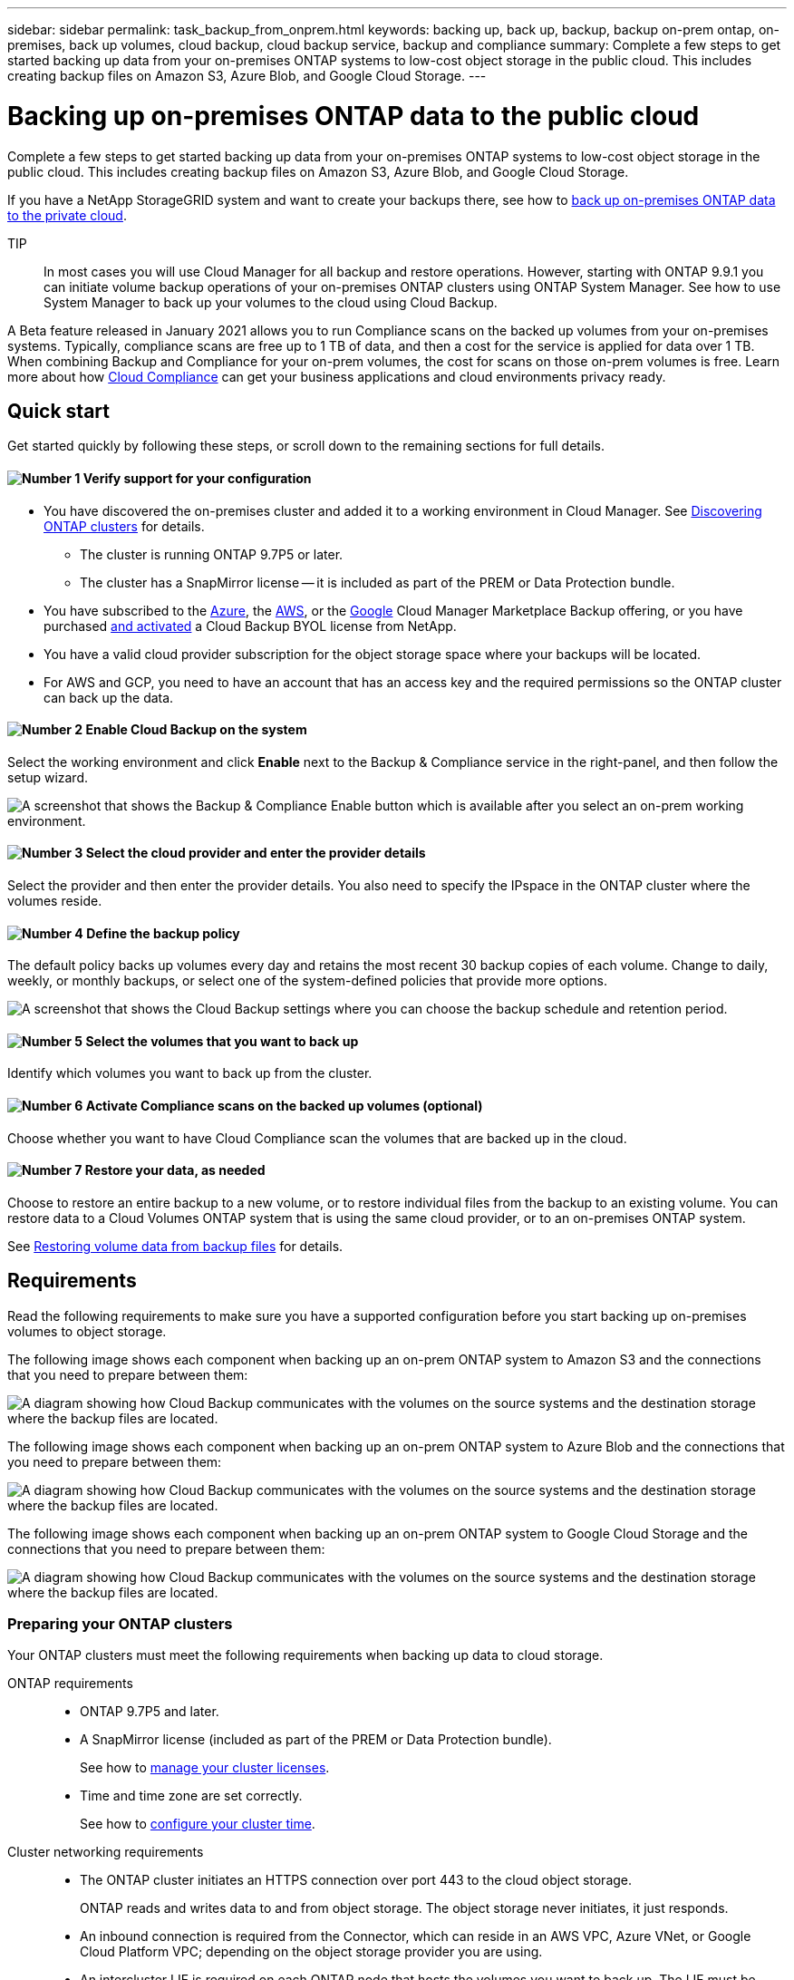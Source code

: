 ---
sidebar: sidebar
permalink: task_backup_from_onprem.html
keywords: backing up, back up, backup, backup on-prem ontap, on-premises, back up volumes, cloud backup, cloud backup service, backup and compliance
summary: Complete a few steps to get started backing up data from your on-premises ONTAP systems to low-cost object storage in the public cloud. This includes creating backup files on Amazon S3, Azure Blob, and Google Cloud Storage.
---

= Backing up on-premises ONTAP data to the public cloud
:hardbreaks:
:nofooter:
:icons: font
:linkattrs:
:imagesdir: ./media/

[.lead]
Complete a few steps to get started backing up data from your on-premises ONTAP systems to low-cost object storage in the public cloud. This includes creating backup files on Amazon S3, Azure Blob, and Google Cloud Storage.

If you have a NetApp StorageGRID system and want to create your backups there, see how to link:task_backup_onprem_private_cloud.html[back up on-premises ONTAP data to the private cloud^].

TIP:: In most cases you will use Cloud Manager for all backup and restore operations. However, starting with ONTAP 9.9.1 you can initiate volume backup operations of your on-premises ONTAP clusters using ONTAP System Manager. See how to use System Manager to back up your volumes to the cloud using Cloud Backup.

A Beta feature released in January 2021 allows you to run Compliance scans on the backed up volumes from your on-premises systems. Typically, compliance scans are free up to 1 TB of data, and then a cost for the service is applied for data over 1 TB. When combining Backup and Compliance for your on-prem volumes, the cost for scans on those on-prem volumes is free. Learn more about how link:concept_cloud_compliance.html[Cloud Compliance^] can get your business applications and cloud environments privacy ready.

== Quick start

Get started quickly by following these steps, or scroll down to the remaining sections for full details.

==== image:number1.png[Number 1] Verify support for your configuration

[role="quick-margin-list"]
* You have discovered the on-premises cluster and added it to a working environment in Cloud Manager. See link:task_discovering_ontap.html[Discovering ONTAP clusters^] for details.
** The cluster is running ONTAP 9.7P5 or later.
** The cluster has a SnapMirror license -- it is included as part of the PREM or Data Protection bundle.
* You have subscribed to the https://azuremarketplace.microsoft.com/en-us/marketplace/apps/netapp.cloud-manager?tab=Overview[Azure^], the https://aws.amazon.com/marketplace/pp/B07QX2QLXX[AWS^], or the https://console.cloud.google.com/marketplace/details/netapp-cloudmanager/cloud-manager?supportedpurview=project&rif_reserved[Google^] Cloud Manager Marketplace Backup offering, or you have purchased link:task_managing_licenses.html#adding-and-updating-your-backup-byol-license[and activated^] a Cloud Backup BYOL license from NetApp.
* You have a valid cloud provider subscription for the object storage space where your backups will be located.
* For AWS and GCP, you need to have an account that has an access key and the required permissions so the ONTAP cluster can back up the data.

==== image:number2.png[Number 2] Enable Cloud Backup on the system

[role="quick-margin-para"]
Select the working environment and click *Enable* next to the Backup & Compliance service in the right-panel, and then follow the setup wizard.

[role="quick-margin-para"]
image:screenshot_backup_from_onprem_activate.png["A screenshot that shows the Backup & Compliance Enable button which is available after you select an on-prem working environment."]

==== image:number3.png[Number 3] Select the cloud provider and enter the provider details

[role="quick-margin-para"]
Select the provider and then enter the provider details. You also need to specify the IPspace in the ONTAP cluster where the volumes reside.

==== image:number4.png[Number 4] Define the backup policy

[role="quick-margin-para"]
The default policy backs up volumes every day and retains the most recent 30 backup copies of each volume. Change to daily, weekly, or monthly backups, or select one of the system-defined policies that provide more options.

[role="quick-margin-para"]
image:screenshot_backup_onprem_policy.png[A screenshot that shows the Cloud Backup settings where you can choose the backup schedule and retention period.]

==== image:number5.png[Number 5] Select the volumes that you want to back up

[role="quick-margin-para"]
Identify which volumes you want to back up from the cluster.

==== image:number6.png[Number 6] Activate Compliance scans on the backed up volumes (optional)

[role="quick-margin-para"]
Choose whether you want to have Cloud Compliance scan the volumes that are backed up in the cloud.

==== image:number7.png[Number 7] Restore your data, as needed

[role="quick-margin-para"]
Choose to restore an entire backup to a new volume, or to restore individual files from the backup to an existing volume. You can restore data to a Cloud Volumes ONTAP system that is using the same cloud provider, or to an on-premises ONTAP system.

[role="quick-margin-para"]
See link:task_restore_backups.html[Restoring volume data from backup files^] for details.

== Requirements

Read the following requirements to make sure you have a supported configuration before you start backing up on-premises volumes to object storage.

The following image shows each component when backing up an on-prem ONTAP system to Amazon S3 and the connections that you need to prepare between them:

image:diagram_cloud_backup_onprem_aws.png[A diagram showing how Cloud Backup communicates with the volumes on the source systems and the destination storage where the backup files are located.]

The following image shows each component when backing up an on-prem ONTAP system to Azure Blob and the connections that you need to prepare between them:

image:diagram_cloud_backup_onprem_azure.png[A diagram showing how Cloud Backup communicates with the volumes on the source systems and the destination storage where the backup files are located.]

The following image shows each component when backing up an on-prem ONTAP system to Google Cloud Storage and the connections that you need to prepare between them:

image:diagram_cloud_backup_onprem_google.png[A diagram showing how Cloud Backup communicates with the volumes on the source systems and the destination storage where the backup files are located.]

=== Preparing your ONTAP clusters

Your ONTAP clusters must meet the following requirements when backing up data to cloud storage.

ONTAP requirements::
* ONTAP 9.7P5 and later.
* A SnapMirror license (included as part of the PREM or Data Protection bundle).
+
See how to http://docs.netapp.com/ontap-9/topic/com.netapp.doc.dot-cm-sag/GUID-76A429CC-56CF-4DC1-9DC5-A3E222892684.html[manage your cluster licenses].
*	Time and time zone are set correctly.
+
See how to http://docs.netapp.com/ontap-9/topic/com.netapp.doc.dot-cm-sag/GUID-644CED2B-ABC9-4FC5-BEB2-1BE6A867919E.html[configure your cluster time].

Cluster networking requirements::
* The ONTAP cluster initiates an HTTPS connection over port 443 to the cloud object storage.
+
ONTAP reads and writes data to and from object storage. The object storage never initiates, it just responds.
+
* An inbound connection is required from the Connector, which can reside in an AWS VPC, Azure VNet, or Google Cloud Platform VPC; depending on the object storage provider you are using.

* An intercluster LIF is required on each ONTAP node that hosts the volumes you want to back up. The LIF must be associated with the _IPspace_ that ONTAP should use to connect to object storage. http://docs.netapp.com/ontap-9/topic/com.netapp.doc.dot-cm-nmg/GUID-69120CF0-F188-434F-913E-33ACB8751A5D.html[Learn more about IPspaces^].
+
When you set up Cloud Backup, you are prompted for the IPspace to use. You should choose the IPspace that each LIF is associated with. That might be the "Default" IPspace or a custom IPspace that you created.
* Node and intercluster LIFs are able to access the internet.
*	DNS servers have been configured for the storage VM where the volumes are located.
+
See how to http://docs.netapp.com/ontap-9/topic/com.netapp.doc.dot-cm-nmg/GUID-D4A9F825-77F0-407F-BFBD-D94372D6AAC1.html[configure DNS services for the SVM].
* Update firewall rules, if necessary, to allow Cloud Backup service connections from ONTAP to object storage through port 443 and name resolution traffic from the storage VM to the DNS server over port 53 (TCP/UDP).

=== Discovering an ONTAP cluster

You need to discover your on-premises ONTAP clusters in Cloud Manager before you can start backing up volume data.

link:task_discovering_ontap.html[Learn how to discover a cluster].

=== Creating or switching Connectors

A Connector is required to back up data to the cloud, and the Connector must be in the same cloud provider as the destination object storage. For example, when backing up data to AWS S3 you must use a Connector that's in an AWS VPC. You cannot use a Connector that is deployed on-premises. You'll either need to create a new Connector or make sure that the currently selected Connector resides in the correct provider.

* link:concept_connectors.html[Learn about Connectors]
* link:task_creating_connectors_aws.html[Creating a Connector in AWS]
* link:task_creating_connectors_azure.html[Creating a Connector in Azure]
* link:task_creating_connectors_gcp.html[Creating a Connector in GCP]
* link:task_managing_connectors.html[Switching between Connectors]

=== Preparing networking for the Connector

Ensure that the Connector has the required networking connections.

.Steps

. Ensure that the network where the Connector is installed enables the following connections:

* An outbound internet connection to the Cloud Backup service over port 443 (HTTPS)
* An HTTPS connection over port 443 to your object storage (S3, Blob, or Google)
* An HTTPS connection over port 443 to your ONTAP clusters

. Enable an endpoint to your object storage:

* For AWS: Enable a VPC Endpoint to S3. This is needed if you have a Direct Connect or VPN connection from your ONTAP cluster to the VPC and you want communication between the Connector and S3 to stay in your AWS internal network.
* For Azure: Enable a VNet Private Endpoint to Azure storage. This is needed if you have an ExpressRoute or VPN connection from your ONTAP cluster to the VNet and you want communication between the Connector and Blob storage to stay in your virtual private network.
* For Google: Enable Private Google Access on the subnet where you plan to deploy the Service Connector. https://cloud.google.com/vpc/docs/configure-private-google-access[Private Google Access^] is needed if you have a direct connection from your ONTAP cluster to the VPC and you want communication between the Connector and Google Cloud Storage to stay in your virtual private network.
+
Note that Private Google Access works with VM instances that have only internal (private) IP addresses (no external IP addresses).

=== Supported regions

You can create backups from on-premises systems to the public cloud in all regions https://cloud.netapp.com/cloud-volumes-global-regions[where Cloud Volumes ONTAP is supported^]. You specify the region where the backups will be stored when you set up the service.

=== License requirements

For Cloud Backup PAYGO licensing, you'll need a subscription to the https://azuremarketplace.microsoft.com/en-us/marketplace/apps/netapp.cloud-manager?tab=Overview[Azure^], the https://aws.amazon.com/marketplace/pp/B07QX2QLXX[AWS^], or the https://console.cloud.google.com/marketplace/details/netapp-cloudmanager/cloud-manager?supportedpurview=project&rif_reserved[Google^] Cloud Manager Marketplace Backup offering before you enable Cloud Backup. Billing for Cloud Backup is done through this subscription.

For Cloud Backup BYOL licensing, you need the serial number from NetApp that enables you to use the service for the duration and capacity of the license. See link:task_managing_licenses.html#adding-and-updating-your-backup-byol-license[Adding and updating your Backup BYOL license^].

And you need to have a subscription from your cloud provider for the object storage space where your backups will be located.

=== Preparing Amazon S3 for backups

When you are using Amazon S3, you must configure permissions for Cloud Manager to access the S3 bucket, and you must configure permissions so the on-premises ONTAP cluster can access the S3 bucket.

.Steps

. Provide the following S3 permissions (from the latest https://mysupport.netapp.com/site/info/cloud-manager-policies[Cloud Manager policy^]) to the IAM role that provides Cloud Manager with permissions:
+
[source,json]
{
            "Sid": "backupPolicy",
            "Effect": "Allow",
            "Action": [
                "s3:DeleteBucket",
                "s3:GetLifecycleConfiguration",
                "s3:PutLifecycleConfiguration",
                "s3:PutBucketTagging",
                "s3:ListBucketVersions",
                "s3:GetObject",
                "s3:ListBucket",
                "s3:ListAllMyBuckets",
                "s3:GetBucketTagging",
                "s3:GetBucketLocation",
                "s3:GetBucketPolicyStatus",
                "s3:GetBucketPublicAccessBlock",
                "s3:GetBucketAcl",
                "s3:GetBucketPolicy",
                "s3:PutBucketPublicAccessBlock"
            ],
            "Resource": [
                "arn:aws:s3:::netapp-backup-*"
            ]
        },

. Provide the following permissions to the IAM user so that the ONTAP cluster can back up data to S3.
+
[source,json]
"s3:ListAllMyBuckets",
"s3:ListBucket",
"s3:GetBucketLocation",
"s3:GetObject",
"s3:PutObject",
"s3:DeleteObject"
+
See the https://docs.aws.amazon.com/IAM/latest/UserGuide/id_roles_create_for-user.html[AWS Documentation: Creating a Role to Delegate Permissions to an IAM User^] for details.

. Create or locate an access key.
+
Cloud Backup passes the access key on to the ONTAP cluster. The credentials are not stored in the Cloud Backup service.
+
See the https://docs.aws.amazon.com/IAM/latest/UserGuide/id_credentials_access-keys.html[AWS Documentation: Managing Access Keys for IAM Users^] for details.

=== Preparing Google Cloud Storage for backups

When you set up backup, you need to provide storage access keys for a service account that has Storage Admin permissions. A service account enables Cloud Backup to authenticate and access Cloud Storage buckets used to store backups. The keys are required so that Google Cloud Storage knows who is making the request.

.Steps

. https://cloud.google.com/iam/docs/creating-managing-service-accounts#creating_a_service_account[Create a service account that has the predefined Storage Admin role^].

. Go to https://console.cloud.google.com/storage/settings[GCP Storage Settings^] and create access keys for the service account:

.. Select a project, and click *Interoperability*. If you haven’t already done so, click *Enable interoperability access*.

.. Under *Access keys for service accounts*, click *Create a key for a service account*, select the service account that you just created, and click *Create Key*.
+
You'll need to enter the keys in Cloud Backup later when you configure the backup service.

== Enabling Cloud Backup

Enable Cloud Backup at any time directly from the on-premises working environment.

.Steps

. From the Canvas, select the working environment and click *Enable* next to the Backup & Compliance service in the right-panel.
+
image:screenshot_backup_from_onprem_activate.png[A screenshot that shows the Backup & Compliance Enable button which is available after you select an on-prem working environment.]

. Select the provider, click *Next*, and then enter the provider details:
- For Azure, enter:
.. The Azure subscription used for backups and the Azure region where the backups will be stored.
.. The resource group - you can create a new resource group or select and existing resource group.
.. The IPspace in the ONTAP cluster where the volumes you want to back up reside.
+
image:screenshot_backup_onprem_to_azure.png[A screenshot that shows the cloud provider details when backing up volumes from an on-premises cluster to Azure Blob storage.]
- For AWS, enter:
.. The AWS Account, the AWS Access Key, and the Secret Key used to store the backups.
.. The AWS region where the backups will be stored.
.. The IPspace in the ONTAP cluster where the volumes you want to back up reside.
+
image:screenshot_backup_onprem_to_aws.png[A screenshot that shows the cloud provider details when backing up volumes from an on-premises cluster to AWS S3 storage.]
- For Google, enter:
.. The Google Cloud Project where you want the Google Cloud Storage bucket to be created for backups. This can be a different Project than where Cloud Manager resides. (The Project must have a Service Account that has the predefined Storage Admin role.)
.. The Google Access Key and Secret Key used to store the backups.
.. The Google region where the backups will be stored. This can be a different region than where Cloud Manager resides.
.. The IPspace in the ONTAP cluster where the volumes you want to back up reside.
+
image:screenshot_backup_onprem_to_google.png[A screenshot that shows the cloud provider details when backing up volumes from an on-premises cluster to Google Cloud Storage.]
+
Note that you cannot change this information after the service has started.

. Click *Next* after you've entered the provider details.

. In the _Define Policy_ page, select an existing backup schedule and retention value, or define a new backup policy, and click *Next*.
+
image:screenshot_backup_onprem_policy.png[A screenshot that shows the Cloud Backup settings where you can choose your backup schedule and retention period.]
+
See link:concept_backup_to_cloud.html#the-schedule-is-daily-weekly-monthly-or-a-combination[the list of existing policies^].

. Select the volumes that you want to back up.

+
* To back up all volumes, check the box in the title row (image:button_backup_all_volumes.png[]).
* To back up individual volumes, check the box for each volume (image:button_backup_1_volume.png[]).
+
image:screenshot_backup_select_volumes.png[A screenshot of selecting the volumes that will be backed up.]

. Click *Next* and Cloud Backup starts taking the initial backups of your volumes.
+
When creating backup files in AWS or Azure, you are prompted whether you want to run compliance scans on the backed up volumes. Cloud Compliance scans are free when you run them on the backed up volumes (except for the link:concept_cloud_compliance.html#cost[cost of the deployed Cloud Compliance instance^]).
+
image:screenshot_compliance_on_backups.png[A screenshot of the page where you can choose to activate Cloud Compliance on your backed up volumes.]

. Click *Go to Compliance* to activate compliance scans on the volumes. (If you choose *Close* and not to scan these backed up volumes, you can always link:task_getting_started_compliance.html#scanning-backup-files-from-on-premises-ontap-systems[enable this functionality^] later from Cloud Compliance.)

* If an instance of Cloud Compliance is already deployed in your environment, you are directed to the Configuration page to select the volumes you want to scan in each on-premises working environment that has backups. See link:task_getting_started_compliance.html#enabling-cloud-compliance-in-your-working-environments[how to choose the volumes^].
+
image:screenshot_compliance_onprem_backups.png[A screenshot of the Compliance page to select volumes you want to scan.]
* If Cloud Compliance has not been deployed, you are directed to the Compliance page where you can choose to deploy Compliance in the cloud or in your premises. We strongly recommend deploying it in the cloud. Go link:task_deploy_cloud_compliance.html[here^] for installation requirements and instructions.
+
image:screenshot_cloud_compliance_deploy_options.png[A screenshot of the Compliance page to choose how you want to deploy Cloud Compliance.]
+
After you have deployed Compliance you can choose the volumes you want to scan as described above.

.Result

Cloud Backup backs up your volumes from the on-premises ONTAP system, and optionally, Cloud Compliance runs compliance scans on the backed up volumes.

.What's next?

You can link:task_managing_backups.html[start and stop backups for volumes or change the backup schedule^] and you can link:task_restore_backups.html[restore entire volumes or individual files from a backup file^].

You can also link:task_controlling_private_data.html[view the results of the compliance scans^] and review other features of Cloud Compliance that can help you understand data context and identify sensitive data in your organization.

NOTE: The scan results are not available immediately because Cloud Backup has to finish creating the backups before Cloud Compliance can start compliance scans.
